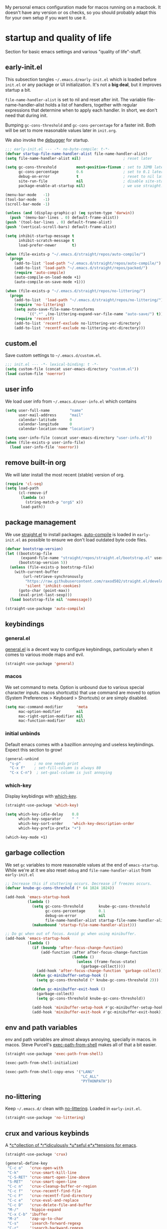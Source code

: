 #+PROPERTY: header-args :tangle yes :results silent
My personal emacs configuration made for macos running on a macbook. It doesn't
have any version or os checks, so you should probably adapt this for your own
setup if you want to use it.


* startup and quality of life
Section for basic emacs settings and various "quality of life"-stuff.

** early-init.el
This subsection tangles =~/.emacs.d/early-init.el= which is loaded before
=init.el= or any package or UI initialization. It's not a *big deal*, but it
improves startup a bit.

=file-name-handler-alist= is set to nil and reset after init. The
variable file-name-handler-alist holds a list of handlers, together
with regular expressions that determine when to apply each handler. In
short, we don't need that during init.

Bumping =gc-cons-threshold= and =gc-cons-percentage= for a faster
init. Both will be set to more reasonable values later in =init.org=.

We also invoke the [[https://www.gnu.org/software/emacs/manual/html_node/elisp/Error-Debugging.html][debugger]] for startup.

#+begin_src emacs-lisp :tangle early-init.el
;;; early-init.el --- -*- no-byte-compile: t-*-
(defvar startup-file-name-handler-alist file-name-handler-alist)
(setq file-name-handler-alist nil)                   ; reset later

(setq gc-cons-threshold         most-positive-fixnum ; set to 32MB later
      gc-cons-percentage        0.6                  ; set to 0.1 later
      debug-on-error            t                    ; reset to nil later
      site-run-file             nil                  ; disable site-start.el
      package-enable-at-startup nil)                 ; we use straight.el

(menu-bar-mode   -1)
(tool-bar-mode   -1)
(scroll-bar-mode -1)

(unless (and (display-graphic-p) (eq system-type 'darwin))
  (push '(menu-bar-lines . 0) default-frame-alist))
(push '(tool-bar-lines . 0) default-frame-alist)
(push '(vertical-scroll-bars) default-frame-alist)

(setq inhibit-startup-message t
      inhibit-scratch-message t
      load-prefer-newer       t)

(when (file-exists-p "~/.emacs.d/straight/repos/auto-compile/")
  (progn
    (add-to-list 'load-path "~/.emacs.d/straight/repos/auto-compile/")
    (add-to-list 'load-path "~/.emacs.d/straight/repos/packed/")
    (require 'auto-compile)
    (auto-compile-on-load-mode +1)
    (auto-compile-on-save-mode +1)))

(when (file-exists-p "~/.emacs.d/straight/repos/no-littering/")
  (progn
    (add-to-list  'load-path "~/.emacs.d/straight/repos/no-littering/")
    (require 'no-littering)
    (setq auto-save-file-name-transforms
          `((".*" ,(no-littering-expand-var-file-name "auto-save/") t)))
    (require 'recentf)
    (add-to-list 'recentf-exclude no-littering-var-directory)
    (add-to-list 'recentf-exclude no-littering-etc-directory)))
#+end_src

** custom.el
Save custom settings to =~/.emacs.d/custom.el=.
#+begin_src emacs-lisp
;;; init.el --- -*- lexical-binding: t -*-
(setq custom-file (concat user-emacs-directory "custom.el"))
(load custom-file 'noerror)
#+end_src

** user info
We load user info from =~/.emacs.d/user-info.el= which contains
#+begin_src emacs-lisp :tangle no
(setq user-full-name         "name"
      user-mail-address      "mail"
      calendar-latitude      0
      calendar-longitude     0
      calendar-location-name "location")
#+end_src

#+begin_src emacs-lisp
(setq user-info-file (concat user-emacs-directory "user-info.el"))
(when (file-exists-p user-info-file)
  (load user-info-file 'noerror))
#+end_src

** remove built-in org
We will later install the most recent (stable) version of org.
#+begin_src emacs-lisp
(require 'cl-seq)
(setq load-path
      (cl-remove-if
       (lambda (x)
         (string-match-p "org$" x))
       load-path))
#+end_src

** package management
We use [[https://github.com/raxod502/straight.el/tree/develop][straight.el]] to install packages. [[https://github.com/emacscollective/auto-compile][auto-compile]] is loaded in =early-init.el= as
possible to ensure we don't load outdated byte code files.
#+begin_src emacs-lisp
(defvar bootstrap-version)
(let ((bootstrap-file
       (expand-file-name "straight/repos/straight.el/bootstrap.el" user-emacs-directory))
      (bootstrap-version 5))
  (unless (file-exists-p bootstrap-file)
    (with-current-buffer
        (url-retrieve-synchronously
         "https://raw.githubusercontent.com/raxod502/straight.el/develop/install.el"
         'silent 'inhibit-cookies)
      (goto-char (point-max))
      (eval-print-last-sexp)))
  (load bootstrap-file nil 'nomessage))

(straight-use-package 'auto-compile)
#+end_src

** keybindings
*** general.el
[[https://github.com/noctuid/general.el][general.el]] is a decent way to configure keybindings, particularly when it comes
to various mode maps and evil.
#+begin_src emacs-lisp
(straight-use-package 'general)
#+end_src
*** macos
We set command to meta. Option is unbound due to various special character
inputs. macos shortcut(s) that use command are moved to option (System
Preferences > Keyboard > Shortcuts) or are simply disabled.
#+begin_src emacs-lisp
(setq mac-command-modifier      'meta
      mac-option-modifier       nil
      mac-right-option-modifier nil
      mac-function-modifier     nil)
#+end_src

*** initial unbinds
Default emacs comes with a bazillion annoying and useless keybindings. Expect
this section to grow!
#+begin_src emacs-lisp
(general-unbind
  "s-p"      ; no one needs print
  "C-x f"    ; set-fill-column is always 80
  "C-x C-n")  ; set-goal-column is just annoying
#+end_src

*** which-key
Display keybidings with [[https://github.com/justbur/emacs-which-key][which-key]].
#+begin_src emacs-lisp
(straight-use-package 'which-key)

(setq which-key-idle-delay    0.8
      which-key-separator     " "
      which-key-sort-order    'which-key-description-order
      which-key-prefix-prefix "+")

(which-key-mode +1)
#+end_src

** garbage collection
We set =gc= variables to more reasonable values at the end of =emacs-startup=.
While we're at it we also reset =debug= and =file-name-handler-alist= from
=early-init.el=
#+begin_src emacs-lisp
;; Increase this if stuttering occurs. Decrease if freezes occurs.
(defvar knube-gc-cons-threshold (* 64 1024 1024))

(add-hook 'emacs-startup-hook
          (lambda ()
            (setq gc-cons-threshold       knube-gc-cons-threshold
                  gc-cons-percentage      0.1
                  debug-on-error          nil
                  file-name-handler-alist startup-file-name-handler-alist)
            (makunbound 'startup-file-name-handler-alist)))

;; Do gc when out of focus. Avoid gc when using minibuffer.
(add-hook 'emacs-startup-hook
          (lambda ()
            (if (boundp 'after-focus-change-function)
                (add-function :after after-focus-change-function
                              (lambda ()
                                (unless (frame-focus-state)
                                  (garbage-collect))))
              (add-hook 'after-focus-change-function 'garbage-collect))
            (defun gc-minibuffer-setup-hook ()
              (setq gc-cons-threshold (* knube-gc-cons-threshold 2)))

            (defun gc-minibuffer-exit-hook ()
              (garbage-collect)
              (setq gc-cons-threshold knube-gc-cons-threshold))

            (add-hook 'minibuffer-setup-hook #'gc-minibuffer-setup-hook)
            (add-hook 'minibuffer-exit-hook #'gc-minibuffer-exit-hook)))
#+end_src

** env and path variables
env and path variables are almost always annoying, specially in macos. in macos. Steve Purcell's [[https://github.com/purcell/exec-path-from-shell][exec-path-from-shell]] makes all of that a bit easier.
#+begin_src emacs-lisp
(straight-use-package 'exec-path-from-shell)

(exec-path-from-shell-initialize)

(exec-path-from-shell-copy-envs '("LANG"
                                  "LC_ALL"
                                  "PYTHONPATH"))
#+end_src

** no-littering
Keep =~/.emacs.d/= clean with [[https://github.com/emacscollective/no-littering][no-littering]]. Loaded in =early-init.el=.
#+begin_src emacs-lisp
(straight-use-package 'no-littering)
#+end_src

** crux and various keybinds
A [[https://github.com/bbatsov/crux][*c*ollection of *r*idiculously *u*seful e*x*tensions for emacs]].
#+begin_src emacs-lisp
  (straight-use-package 'crux)

  (general-define-key
   "C-c o"   'crux-open-with
   "C-k"     'crux-smart-kill-line
   "C-S-RET" 'crux-smart-open-line-above
   "S-RET"   'crux-smart-open-line
   "C-c n"   'crux-cleanup-buffer-or-region
   "C-c f"   'crux-recentf-find-file
   "C-c F"   'crux-recentf-find-directory
   "C-c e"   'crux-eval-and-replace
   "C-c D"   'crux-delete-file-and-buffer
   "M-/"     'hippie-expand
   "C-x C-b" 'ibuffer
   "M-z"     'zap-up-to-char
   "C-s"     'isearch-forward-regexp
   "C-r"     'isearch-backward-regexp
   "C-M-s"   'isearch-forward
   "C-M-r"   'isearch-backward
   "M-;"     'knube/comment-or-uncomment)

  (autoload 'zap-up-to-char "misc"
    "Kill up to, but not including ARGth occurrence of CHAR." t)

  (defun knube/comment-or-uncomment ()
    (interactive)
    (let (beg end)
      (if (region-active-p)
          (setq beg (region-beginning) end (region-end))
        (setq beg (line-beginning-position) end (line-end-position)))
      (comment-or-uncomment-region beg end)))
#+end_src

** smartparens
Automatic symbol pairing with https://github.com/Fuco1/smartparens. Currently
global, but we might tweak this later if it becomes annoying.
#+begin_src emacs-lisp
(straight-use-package 'smartparens)

(require 'smartparens-config)

(smartparens-global-mode +1)
#+end_src

** utf-8
One locale to rule them all.
#+begin_src emacs-lisp
(setq utf-translate-cjk-mode nil     ; disable CJK coding/encoding
      locale-coding-system   'utf-8)
(set-language-environment    'utf-8)
(set-default-coding-systems  'utf-8)
(set-terminal-coding-system  'utf-8)
(set-selection-coding-system 'utf-8)
(prefer-coding-system        'utf-8)
#+end_src

** mouse scrolling
This makes scrolling a bit better with the macbook touchpad.
#+begin_src emacs-lisp
(setq scroll-step                     1
      scroll-conservatively           101
      scroll-preserve-screen-position 'always
      next-screen-context-lines       5
      debugger-stack-frame-as-list    t
      mouse-wheel-follow-mouse        t
      mouse-wheel-scroll-amount       '(1 ((shift) . 1))
      mouse-wheel-progressive-speed   nil
      mouse-yank-at-point             t)
#+end_src

** start maximized
Start emacs with a maximized frame.
#+begin_src emacs-lisp
(toggle-frame-maximized)
#+end_src

** various unsorted stuff
Most of this is copied from other emacs configs.
#+begin_src emacs-lisp
(add-hook 'prog-mode-hook   'subword-mode)
(add-hook 'before-save-hook 'delete-trailing-whitespace)
(add-hook 'before-save-hook
          (lambda ()
            (when buffer-file-name
              (let ((dir (file-name-directory buffer-file-name)))
                (when (and (not (file-exists-p dir))
                           (y-or-n-p (format "Directory %s does not exist. Create it?" dir)))
                  (make-directory dir t))))))

(blink-cursor-mode       0)
(delete-selection-mode   1)
(transient-mark-mode     1) ; https://www.emacswiki.org/emacs/TransientMarkMode
(save-place-mode         1) ; https://www.emacswiki.org/emacs/SavePlace
;;(save-hist-mode          1)
(show-paren-mode         1) ; Indicate matching pairs of parentheses
(column-number-mode      1)
(global-font-lock-mode   t) ; is this really a good idea?
(global-auto-revert-mode t) ; refresh buffer on file change

(setq-default cursor-type           'bar
              indent-tabs-mode       nil  ; indent with space
              fill-column            80   ; always break at 80
              abbrev-mode            t
              dired-listing-switches "-alh")

(require 'uniquify)
(setq uniquify-buffer-name-style          'forward ; unique buffer names
      show-paren-delay                    0.0
      tab-width                           2
      delete-selection-mode               t
      sentence-end-double-space           nil
      vc-follow-symlinks                  t
      default-directory                   "~/"
      confirm-kill-emacs                  'y-or-n-p
      require-final-newline               t
      visible-bell                        t
      save-interprogram-paste-before-kill t
      apropos-do-all                      t
      save-abbrevs                        'silently
      large-file-warning-threshold        (* 15 1024 1024)
      global-mark-ring-max                500  ; we have buttloads of
      mark-ring-max                       500  ; memory, might as well
      kill-ring-max                       500) ; use it

(fset 'yes-or-no-p 'y-or-n-p)

(setq backup-directory-alist `((".*" . ,temporary-file-directory)))
(setq auto-save-file-name-transforms `((".*" ,temporary-file-directory t)))
#+end_src

* ui
Everything remotely "UI"-related goes here.
** fonts
Monospaced fonts makes life easier. Currently, my favorite is [[https://github.com/tonsky/FiraCode][Fira Code]].
#+begin_src emacs-lisp
(set-face-attribute 'default nil
                    :family "Fira Code"
                    :height 180
                    :weight 'light)
(set-face-attribute 'fixed-pitch nil
                    :family "Fira Code"
                    :height 180
                    :weight 'light)
(set-face-attribute 'variable-pitch nil
                    :family "Fira Code"
                    :height 180
                    :weight 'light)
#+end_src

emacs 27 introduced the new =:extend= face attribute. In turn, this makes my
org-blocks look weird when switching themes. This fixes it?
#+begin_src emacs-lisp
(defun knube/fix-org-blocks ()
  (interactive)
  (eval-after-load 'org
    (lambda ()
      (set-face-attribute 'org-block            nil
                          :extend               t)
      (set-face-attribute 'org-block-begin-line nil
                          :extend               t
                          :underline            nil
                          :overline             t
                          :slant                'italic)
      (set-face-attribute 'org-block-end-line   nil
                          :extend               t
                          :underline            t
                          :overline             nil
                          :slant                'italic))))
#+end_src

** theme
[[https://github.com/belak/base16-emacs][base16 themes]] work just fine. I manually switch to =base16-default-light= when
in bright light conditions.
#+begin_src emacs-lisp
(straight-use-package 'base16-theme)

(load-theme 'base16-default-dark t)

(knube/fix-org-blocks)
#+end_src

** modeline
*** minions
[[https://github.com/tarsius/minions][minions]] packs all minor modes into one little icon.
#+begin_src emacs-lisp
(straight-use-package 'minions)

(setq minions-mode-line-lighter    "☰"
      minions-mode-line-delimiters '("" . ""))

(minions-mode +1)
#+end_src

*** telephone-line
[[https://github.com/dbordak/telephone-line][telephone-line]] looks good
#+begin_src emacs-lisp
(straight-use-package 'telephone-line)
(setq telephone-line-lhs
      '((evil   . (telephone-line-evil-tag-segment
                   telephone-line-airline-position-segment))
        (accent . (telephone-line-buffer-name-segment))
        (nil    . (telephone-line-buffer-modified-segment)))

      telephone-line-rhs
      '((nil    . (telephone-line-minions-mode-segment))
        (accent . (telephone-line-vc-segment))
        (nil    . (telephone-line-misc-info-segment))))

(unless (equal "Battery status not available"
               (battery))
  (display-battery-mode +1))

(setq display-time-24hr-format            t
      display-time-day-and-date           t
      display-time-default-load-average   nil
      display-time-load-average           nil
      display-time-load-average-threshold nil)
(display-time-mode +1)

(telephone-line-mode +1)
#+end_src

** writeroom
I use [[https://github.com/joostkremers/writeroom-mode][writeroom-mode]] for an uncluttered and minimalistic writing experience.
#+begin_src emacs-lisp
(straight-use-package 'writeroom-mode)

(general-define-key
 "<f6>" 'writeroom-mode)
#+end_src

* evil
* completion
** emacs ui completion
*** selectrum
[[https://github.com/raxod502/selectrum][selectrum]] for incremental narrowing in emacs.
#+begin_src emacs-lisp
(straight-use-package 'selectrum)
(straight-use-package 'selectrum-prescient)

(general-define-key
 "C-x C-z" 'selectrum-repeat)

(selectrum-mode +1)
(selectrum-prescient-mode +1)
(prescient-persist-mode +1)
#+end_src

*** consult
[[https://github.com/minad/consult][consult]] builds on emacs' [[https://www.gnu.org/software/emacs/manual/html_node/elisp/Minibuffer-Completion.html][completing-read]]. Works well with selectrum, marginalia and embark.
#+begin_src emacs-lisp
(straight-use-package 'consult)

(general-define-key
 "C-c h" 'consult-history
 "C-c m" 'consult-mode-command
 "C-c b" 'consult-bookmark
 "C-c k" 'consult-kmacro

 ;; C-x bindings (ctrl-x-map)
 "C-x M-:" 'consult-complex-command     ; repeat-complex-command
 "C-x b"   'consult-buffer              ; switch-to-buffer
 "C-x 4 b" 'consult-buffer-other-window ; switch-to-buffer-other-window
 "C-x 5 b" 'consult-buffer-other-frame  ; switch-to-buffer-other-frame

 ;; Custom M-# bindings for fast register access
 "M-#"   'consult-register-load
 "M-'"   'consult-register-store ; abbrev-prefix-mark (unrelated)
 "C-M-#" 'consult-register

 ;; Other custom bindings
 "M-y"      'consult-yank-pop ; yank-pop
 "<help> a" 'consult-apropos  ; apropos-command

 ;; M-g bindings (goto-map)
 "M-g e"   'consult-compile-error
 "M-g f"   'consult-flymake   ; or consult-flycheck
 "M-g g"   'consult-goto-line ; goto-line
 "M-g M-g" 'consult-goto-line ; goto-line
 "M-g o"   'consult-outline
 "M-g m"   'consult-mark
 "M-g k"   'consult-global-mark
 "M-g i"   'consult-imenu
 "M-g I"   'consult-project-imenu

 ;; M-s bindings (search-map)
 "M-s f" 'consult-find
 "M-s L" 'consult-locate
 "M-s g" 'consult-grep
 "M-s G" 'consult-git-grep
 "M-s r" 'consult-ripgrep
 "M-s l" 'consult-line
 "M-s m" 'consult-multi-occur
 "M-s k" 'consult-keep-lines
 "M-s u" 'consult-focus-lines

 ;; Isearch integration
 "M-s e" 'consult-isearch)

(general-define-key
 :keymaps 'isearch-mode-map
 "M-e"   'consult-isearch ; isearch-edit-string
 "M-s e" 'consult-isearch ; isearch-edit-string
 "M-s l" 'consult-line)   ; required by consult-line to detect isearch
#+end_src

*** marginalia
[[https://github.com/minad/marginalia][marginalia]] adds annotations to minibuffer completions.
#+begin_src emacs-lisp
(straight-use-package 'marginalia)

(marginalia-mode +1)

(general-define-key
 :keymaps 'minibuffer-local-map
 "M-S-a" 'marginalia-cycle)
#+end_src

*** embark
[[https://github.com/oantolin/embark][embark]] provides a contextual menu through =embark-act=.
#+begin_src emacs-lisp
(straight-use-package 'embark)
(straight-use-package 'embark-consult)

(general-define-key
 "C-."   'embark-act
 "C-;"   'embark-dwim
 "C-h B" 'embark-bindings)

(setq prefix-help-command #'embark-prefix-help-command)

(add-hook 'embark-collect-mode-hook 'consult-preview-at-point-mode)
#+end_src

*** bibtex-actions
[[https://github.com/bdarcus/bibtex-actions][bibtex-actions]] uses the framework provided above for quick and easy bibtex citations.
#+begin_src emacs-lisp
(straight-use-package 'bibtex-actions)

(general-define-key
 "C-c b" 'bibtex-actions-insert-citation)

(general-define-key
 :keymaps 'minibuffer-local-map
 "M-b" 'bibtex-action-insert-preset)

(eval-after-load 'embark
  (lambda ()
    (add-to-list 'embark-keymap-alist '(bibtex . bibtex-actions-map))))

(setq bibtex-completion-bibliography "~/Dropbox/org/bibfiles/references.bib"
      bibtex-completion-additional-search-fields '(doi url)
      bibtex-actions-at-point-function           'embark-act
      org-cite-follow-processor                  'bibtex-actions
      org-cite-insert-processor                  'bibtex-actions)

(advice-add #'completing-read-multiple :override #'consult-completing-read-multiple)
#+end_src

** code completion
*** company
Code completion with /frecency/. [[http://company-mode.github.io/][company]] has several addons and backends, those
will be installed and configured in their respective sections later.

#+begin_src emacs-lisp
(straight-use-package 'company)
(straight-use-package 'company-prescient)

(global-company-mode    +1)
(company-prescient-mode +1)

(setq company-idle-delay                0.5
      company-show-numbers              t
      company-tooltip-limit             10
      company-minimum-prefix-length     2
      company-tooltip-align-annotations t
      ;; invert the navigation direction if the the completion
      ;; popup-isearch-match is displayed on top (happens near the bottom of
      ;; windows)
      company-tooltip-flip-when-above   t)
#+end_src

** yasnippet
[[https://github.com/joaotavora/yasnippet][yasnippet]] is great for providing bigger templates for your =.tex=- or =.org=-files.
#+begin_src emacs-lisp
(straight-use-package 'yasnippet)

(setq yas-snippet-dirs '("~/.emacs.d/snippets"))

(yas-global-mode +1)
#+end_src

* org-mode
org-mode is absolutely brilliant
** org
#+begin_src emacs-lisp
(straight-use-package 'org)
(straight-use-package 'org-contrib)

;; (require 'org-tempo)
;; (require 'ox-bibtex)
;; (require 'ob-latex)
;; (require 'ob-emacs-lisp)

(setq org-list-allow-alphabetical      t
      org-fontify-whole-heading-line   t
      org-startup-indented             nil  ; indent sections
      org-indent-indentation-per-level 0
      org-adapt-indentation            nil
      org-src-tab-acts-natively        t     ; tab works as in any major mode
      org-src-preserve-indentation     t
      org-log-into-drawer              t     ; wtf is this?
      org-src-fontify-natively         t     ; highlight code
      org-log-done                     'time ; add dates on completion of TODOs
      org-support-shift-select         t     ; select holding down shift
      org-startup-truncated            nil
      org-directory                    "~/Dropbox/org"
      org-agenda-files                 '("~/Dropbox/org/agenda")
      org-ellipsis                     " ⤵"
      org-src-window-setup             'current-window
      org-latex-pdf-process            (list "latexmk -xelatex -f %f"))

(add-hook 'org-mode-hook (lambda ()
                           (add-to-list 'org-structure-template-alist
                                        '("se" . "src emacs-lisp"))))

(org-babel-do-load-languages 'org-babel-load-languages
                             '((emacs-lisp . t)
                               (latex      . t)))

(general-unbind
  :keymaps 'org-mode-map
  "C-c '"  ; redefined below
  "C-c [") ; I have no need to "put whatever to the front of the agenda"
(general-define-key
 :keymaps 'org-mode-map
 "C-c C-'" 'org-edit-special)
(general-define-key
 :keymaps 'org-src-mode-map
 "C-c C-'" 'org-edit-src-exit)
#+end_src

** org-roam
TODO
** company-org-block
[[https://github.com/xenodium/company-org-block][company-org-block]] triggers with "<" and lets me quickly find the correct
org-block. ='auto= immediately triggers =org-edit-special=.
#+begin_src emacs-lisp
(straight-use-package 'company-org-block)

(setq company-org-block-edit-style 'auto) ;; 'auto, 'prompt, or 'inline

(add-hook 'org-mode-hook
          (lambda ()
            (add-to-list (make-local-variable 'company-backends)
                         'company-org-block)))
#+end_src

* latex
** auctex
#+begin_src emacs-lisp
(straight-use-package 'auctex)

(add-hook 'LaTeX-mode-hook 'reftex-mode)
(add-hook 'LaTeX-mode-hook 'LaTeX-math-mode)
(add-hook 'LaTeX-mode-hook 'TeX-PDF-mode)

(setq-default TeX-master nil
              TeX-engine 'xetex)

(setq TeX-source-correlate-method 'synctex
      TeX-source-correlate        t
      TeX-PDF-mode                t
      TeX-auto-save               t
      TeX-save-query              nil
      TeX-parse-self              t
      reftex-plug-into-AUCTeX     t
      TeX-view-program-list       '(("Skim" "/Applications/Skim.app/Contents/SharedSupport/displayline -g %n %o %b"))
      TeX-view-program-selection  '((output-pdf "Skim"))
      TeX-clean-confirm           nil)

;; make sure everything works fine with latexmk
(straight-use-package 'auctex-latexmk)

(setq auctex-latexmk-inherit-TeX-PDF-mode t)

(auctex-latexmk-setup)
#+end_src

** cdlatex
[[https://github.com/cdominik/cdlatex][cdlatex]] is quick and simple.
#+begin_src emacs-lisp
(straight-use-package 'cdlatex)

(add-hook 'org-mode-hook   'turn-on-org-cdlatex)
(add-hook 'LaTeX-mode-hook 'turn-on-cdlatex)

(setq cdlatex-env-alist
      '(("equation*" "\\begin{equation*}\n?\n\\end{equation*}\n" nil)))
#+end_src

** company-auctex
company completion for auctex. Do I need this?
#+begin_src emacs-lisp
;; (straight-use-package 'company-auctex)
;; (company-auctex-init)
#+end_src

** company-bibtex
Not sure?

* Local variables
# Local Variables:
# eval: (add-hook 'after-save-hook (lambda ()(org-babel-tangle)) nil t)
# End:
